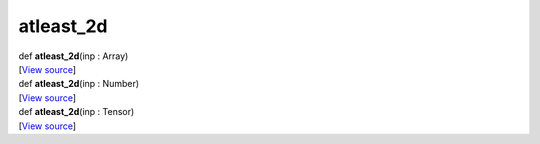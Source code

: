 **********
atleast_2d
**********

.. container:: entry-detail
   :name: atleast_2d(inp:Array)-instance-method

   .. container:: signature

      def **atleast_2d**\ (inp : Array)

   .. container::

      [`View
      source <https://github.com/crystal-data/num.cr/blob/32a5d0701dd7cef3485867d2afd897900ca60901/src/core/assemble.cr#L188>`__]


.. container:: entry-detail
   :name: atleast_2d(inp:Number)-instance-method

   .. container:: signature

      def **atleast_2d**\ (inp : Number)

   .. container::

      [`View
      source <https://github.com/crystal-data/num.cr/blob/32a5d0701dd7cef3485867d2afd897900ca60901/src/core/assemble.cr#L184>`__]


.. container:: entry-detail
   :name: atleast_2d(inp:Tensor)-instance-method

   .. container:: signature

      def **atleast_2d**\ (inp : Tensor)

   .. container::

      [`View
      source <https://github.com/crystal-data/num.cr/blob/32a5d0701dd7cef3485867d2afd897900ca60901/src/core/assemble.cr#L193>`__]
